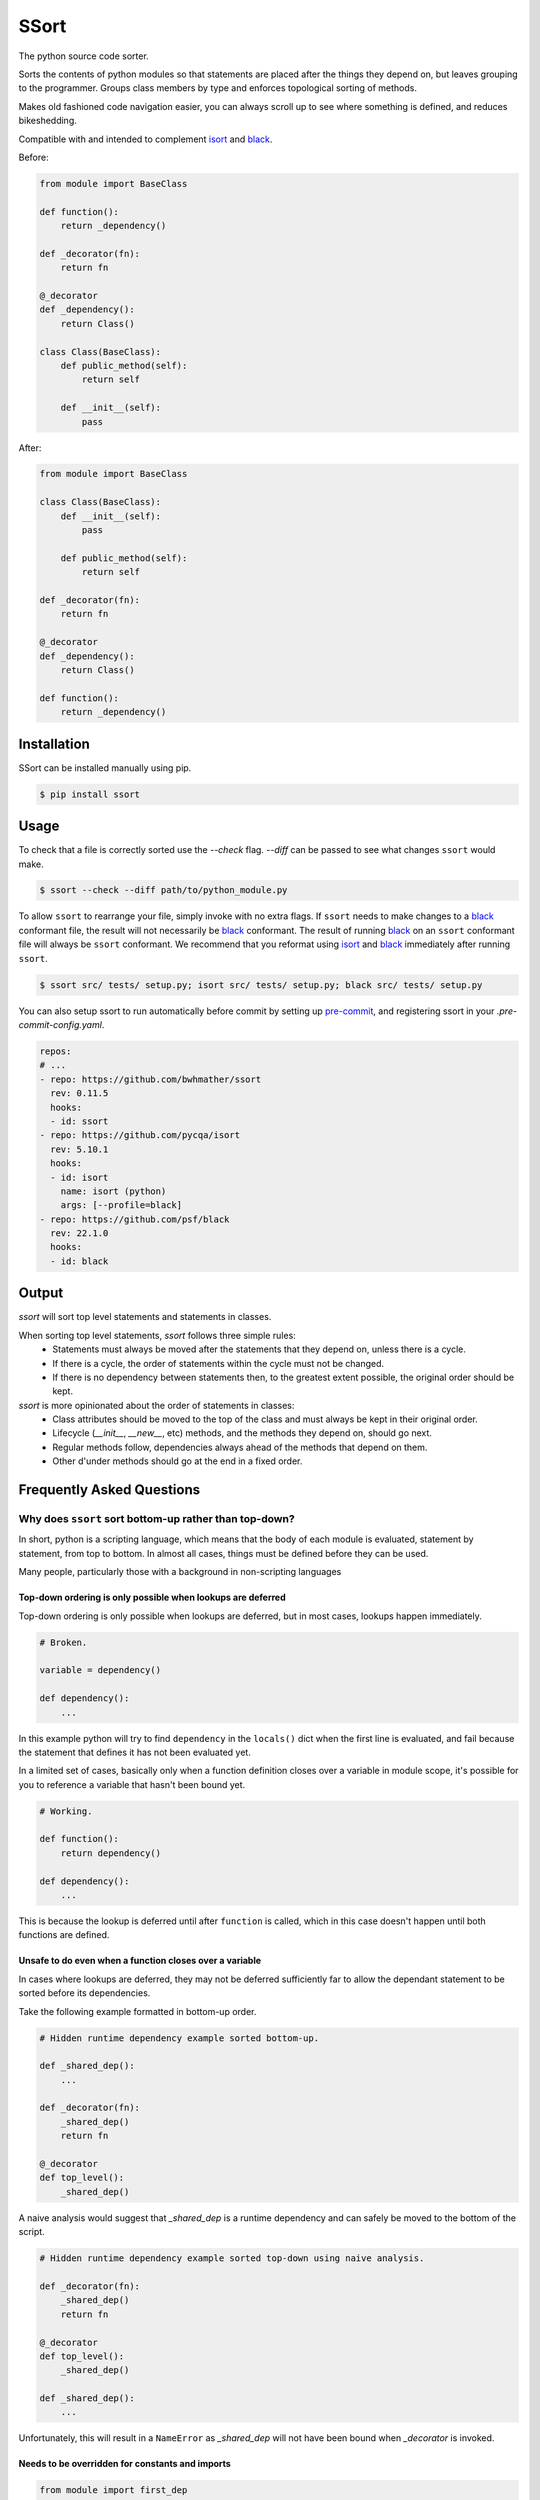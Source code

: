 *****
SSort
*****

|build-status| |coverage|

.. |build-status| image:: https://github.com/bwhmather/ssort/actions/workflows/ci.yaml/badge.svg?branch=master
    :target: https://github.com/bwhmather/ssort/actions/workflows/ci.yaml
    :alt: Build Status

.. |coverage| image:: https://coveralls.io/repos/github/bwhmather/ssort/badge.svg?branch=master
    :target: https://coveralls.io/github/bwhmather/ssort?branch=master
    :alt: Cocerage


.. begin-docs

The python source code sorter.

Sorts the contents of python modules so that statements are placed after the things they depend on, but leaves grouping to the programmer.
Groups class members by type and enforces topological sorting of methods.

Makes old fashioned code navigation easier, you can always scroll up to see where something is defined, and reduces bikeshedding.

Compatible with and intended to complement `isort <https://pycqa.github.io/isort/>`_ and `black <https://black.readthedocs.io/en/stable/>`_.


Before:

.. code:: python

    from module import BaseClass

    def function():
        return _dependency()

    def _decorator(fn):
        return fn

    @_decorator
    def _dependency():
        return Class()

    class Class(BaseClass):
        def public_method(self):
            return self

        def __init__(self):
            pass

After:

.. code:: python

    from module import BaseClass

    class Class(BaseClass):
        def __init__(self):
            pass

        def public_method(self):
            return self

    def _decorator(fn):
        return fn

    @_decorator
    def _dependency():
        return Class()

    def function():
        return _dependency()


Installation
============
.. begin-installation

SSort can be installed manually using pip.

.. code:: bash

    $ pip install ssort

.. end-installation


Usage
=====
.. begin-usage

To check that a file is correctly sorted use the `--check` flag.
`--diff` can be passed to see what changes ``ssort`` would make.

.. code:: bash

    $ ssort --check --diff path/to/python_module.py


To allow ``ssort`` to rearrange your file, simply invoke with no extra flags.
If ``ssort`` needs to make changes to a `black <https://black.readthedocs.io/en/stable/>`_ conformant file, the result will not necessarily be `black <https://black.readthedocs.io/en/stable/>`_ conformant.
The result of running `black <https://black.readthedocs.io/en/stable/>`_ on an ``ssort`` conformant file will always be ``ssort`` conformant.
We recommend that you reformat using `isort <https://pycqa.github.io/isort/>`_ and `black <https://black.readthedocs.io/en/stable/>`_ immediately after running ``ssort``.

.. code:: bash

    $ ssort src/ tests/ setup.py; isort src/ tests/ setup.py; black src/ tests/ setup.py

You can also setup ssort to run automatically before commit by setting up `pre-commit <https://pre-commit.com/index.html>`_,
and registering ssort in your `.pre-commit-config.yaml`.

.. code:: yaml

  repos:
  # ...
  - repo: https://github.com/bwhmather/ssort
    rev: 0.11.5
    hooks:
    - id: ssort
  - repo: https://github.com/pycqa/isort
    rev: 5.10.1
    hooks:
    - id: isort
      name: isort (python)
      args: [--profile=black]
  - repo: https://github.com/psf/black
    rev: 22.1.0
    hooks:
    - id: black

.. end-usage


Output
======
.. begin-output

`ssort` will sort top level statements and statements in classes.

When sorting top level statements, `ssort` follows three simple rules:
  - Statements must always be moved after the statements that they depend on, unless there is a cycle.
  - If there is a cycle, the order of statements within the cycle must not be changed.
  - If there is no dependency between statements then, to the greatest extent possible, the original order should be kept.


`ssort` is more opinionated about the order of statements in classes:
  - Class attributes should be moved to the top of the class and must always be kept in their original order.
  - Lifecycle (`__init__`, `__new__`, etc) methods, and the methods they depend on, should go next.
  - Regular methods follow, dependencies always ahead of the methods that depend on them.
  - Other d'under methods should go at the end in a fixed order.

.. end-output


Frequently Asked Questions
==========================
.. begin-output

Why does ``ssort`` sort bottom-up rather than top-down?
-------------------------------------------------------

In short, python is a scripting language, which means that the body of each module is evaluated, statement by statement, from top to bottom.  In almost all cases, things must be defined before they can be used.

Many people, particularly those with a background in non-scripting languages


Top-down ordering is only possible when lookups are deferred
^^^^^^^^^^^^^^^^^^^^^^^^^^^^^^^^^^^^^^^^^^^^^^^^^^^^^^^^^^^^

Top-down ordering is only possible when lookups are deferred, but in most cases, lookups happen immediately.

.. code:: python

    # Broken.

    variable = dependency()

    def dependency():
        ...

In this example python will try to find ``dependency`` in the ``locals()`` dict when the first line is evaluated, and fail because the statement that defines it has not been evaluated yet.

In a limited set of cases, basically only when a function definition closes over a variable in module scope, it's possible for you to reference a variable that hasn't been bound yet.

.. code:: python

    # Working.

    def function():
        return dependency()

    def dependency():
        ...

This is because the lookup is deferred until after ``function`` is called, which in this case doesn't happen until both functions are defined.


Unsafe to do even when a function closes over a variable
^^^^^^^^^^^^^^^^^^^^^^^^^^^^^^^^^^^^^^^^^^^^^^^^^^^^^^^^

In cases where lookups are deferred, they may not be deferred sufficiently far to allow the dependant statement to be sorted before its dependencies.

Take the following example formatted in bottom-up order.

.. code:: python

    # Hidden runtime dependency example sorted bottom-up.

    def _shared_dep():
        ...

    def _decorator(fn):
        _shared_dep()
        return fn

    @_decorator
    def top_level():
        _shared_dep()

A naive analysis would suggest that `_shared_dep` is a runtime dependency and can safely be moved to the bottom of the script.

.. code:: python

    # Hidden runtime dependency example sorted top-down using naive analysis.

    def _decorator(fn):
        _shared_dep()
        return fn

    @_decorator
    def top_level():
        _shared_dep()

    def _shared_dep():
        ...

Unfortunately, this will result in a ``NameError`` as `_shared_dep` will not have been bound when `_decorator` is invoked.


Needs to be overridden for constants and imports
^^^^^^^^^^^^^^^^^^^^^^^^^^^^^^^^^^^^^^^^^^^^^^^^

.. code:: python

    from module import first_dep

    def second_dep():
        ...

    def function():
        first_dep()
        second_dep()


.. code:: python

    def function():
        first_dep()
        second_dep()

    def second_dep():
        ...

    from module import first_dep


Workarounds exist.
Read module from bottom to top.



It undermines the reason for having `ssort`.
`ssort` exists primarily because the author was fed up with inconsistently applied top-down sorting making it impossible to know which way to scroll to get to the definition of a variable.

With top-down:
  - Scroll down to look for definition in module.
  - Scroll up to look for imports and special cases.

With bottom-up:
  - Scroll up


Ecosystem-wide consistency is valuable.





















In short, because top-down requires too many special cases and, even if those special

In short, because there it is impossible to consistently define things after that are referenced.


Python is a scripting language so modules are actually evaluated from top to bottom.
Putting high level logic up top is nice when you just have functions, which defer lookup until they are called, but you quickly run into places (decorators, base classes) where it doesn't work and then you have to switch. Better to use the same convention everywhere. You quickly get used to reading a module from bottom to top.


With enough special cases, and with deep enough static analysis, all of this might be overcome, but the we hit the final obstable which is that expecting our users to internalize this logic and build a mental model that matches it is untenable.


.. end-output


Links
=====

- Source code: https://github.com/bwhmather/ssort
- Issue tracker: https://github.com/bwhmather/ssort/issues
- PyPI: https://pypi.python.org/pypi/ssort


License
=======

The project is made available under the terms of the MIT license.  See `LICENSE <./LICENSE>`_ for details.

.. end-docs
